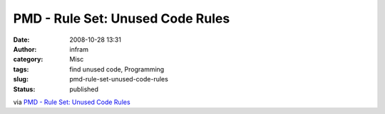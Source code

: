 PMD - Rule Set: Unused Code Rules
#################################
:date: 2008-10-28 13:31
:author: infram
:category: Misc
:tags: find unused code, Programming
:slug: pmd-rule-set-unused-code-rules
:status: published

via `PMD - Rule Set: Unused Code
Rules <http://pmd.sourceforge.net/rules/unusedcode.html>`__

